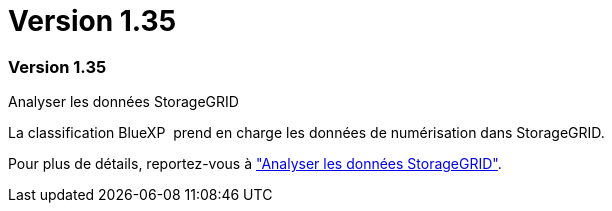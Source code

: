 = Version 1.35
:allow-uri-read: 




=== Version 1.35

.Analyser les données StorageGRID
La classification BlueXP  prend en charge les données de numérisation dans StorageGRID.

Pour plus de détails, reportez-vous à link:task-scanning-storagegrid.html["Analyser les données StorageGRID"].
